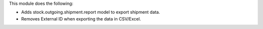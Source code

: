 This module does the following:

- Adds stock.outgoing.shipment.report model to export shipment data.
- Removes External ID when exporting the data in CSV/Excel.
